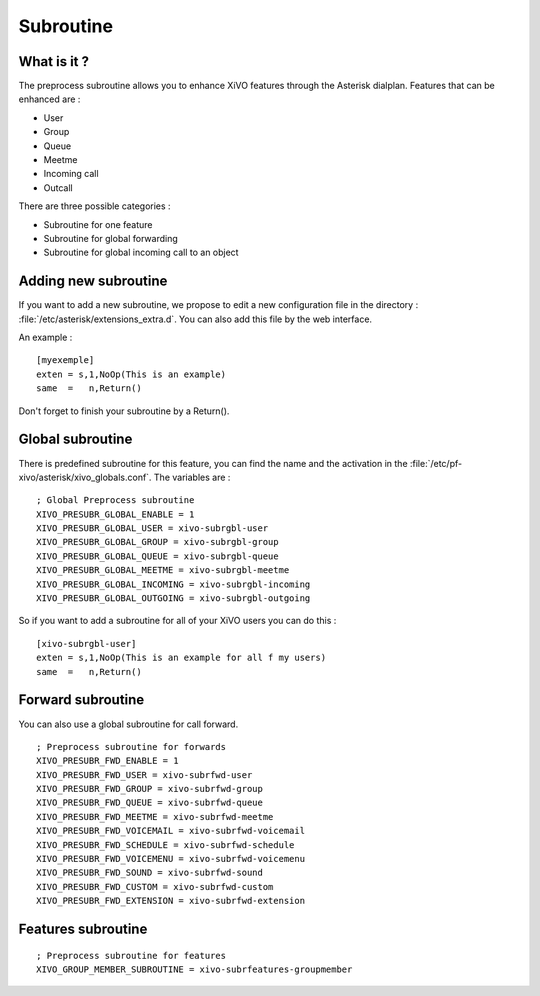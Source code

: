 **********
Subroutine
**********

What is it ?
============

The preprocess subroutine allows you to enhance XiVO features through the Asterisk dialplan. Features that can be enhanced are :

* User
* Group
* Queue
* Meetme
* Incoming call
* Outcall

There are three possible categories :

* Subroutine for one feature
* Subroutine for global forwarding
* Subroutine for global incoming call to an object


Adding new subroutine
=====================

If you want to add a new subroutine, we propose to edit a new configuration file in the directory : :file:`/etc/asterisk/extensions_extra.d`.
You can also add this file by the web interface.

An example :

::

 [myexemple]
 exten = s,1,NoOp(This is an example)
 same  =   n,Return()

Don't forget to finish your subroutine by a Return().


Global subroutine
=================

There is predefined subroutine for this feature, you can find the name and the activation in the :file:`/etc/pf-xivo/asterisk/xivo_globals.conf`.
The variables are :

::

 ; Global Preprocess subroutine
 XIVO_PRESUBR_GLOBAL_ENABLE = 1
 XIVO_PRESUBR_GLOBAL_USER = xivo-subrgbl-user
 XIVO_PRESUBR_GLOBAL_GROUP = xivo-subrgbl-group
 XIVO_PRESUBR_GLOBAL_QUEUE = xivo-subrgbl-queue
 XIVO_PRESUBR_GLOBAL_MEETME = xivo-subrgbl-meetme
 XIVO_PRESUBR_GLOBAL_INCOMING = xivo-subrgbl-incoming
 XIVO_PRESUBR_GLOBAL_OUTGOING = xivo-subrgbl-outgoing

So if you want to add a subroutine for all of your XiVO users you can do this :

::

 [xivo-subrgbl-user]
 exten = s,1,NoOp(This is an example for all f my users)
 same  =   n,Return()

Forward subroutine
==================

You can also use a global subroutine for call forward.

::

 ; Preprocess subroutine for forwards
 XIVO_PRESUBR_FWD_ENABLE = 1
 XIVO_PRESUBR_FWD_USER = xivo-subrfwd-user
 XIVO_PRESUBR_FWD_GROUP = xivo-subrfwd-group
 XIVO_PRESUBR_FWD_QUEUE = xivo-subrfwd-queue
 XIVO_PRESUBR_FWD_MEETME = xivo-subrfwd-meetme
 XIVO_PRESUBR_FWD_VOICEMAIL = xivo-subrfwd-voicemail
 XIVO_PRESUBR_FWD_SCHEDULE = xivo-subrfwd-schedule
 XIVO_PRESUBR_FWD_VOICEMENU = xivo-subrfwd-voicemenu
 XIVO_PRESUBR_FWD_SOUND = xivo-subrfwd-sound
 XIVO_PRESUBR_FWD_CUSTOM = xivo-subrfwd-custom
 XIVO_PRESUBR_FWD_EXTENSION = xivo-subrfwd-extension

Features subroutine
===================

::

 ; Preprocess subroutine for features
 XIVO_GROUP_MEMBER_SUBROUTINE = xivo-subrfeatures-groupmember
